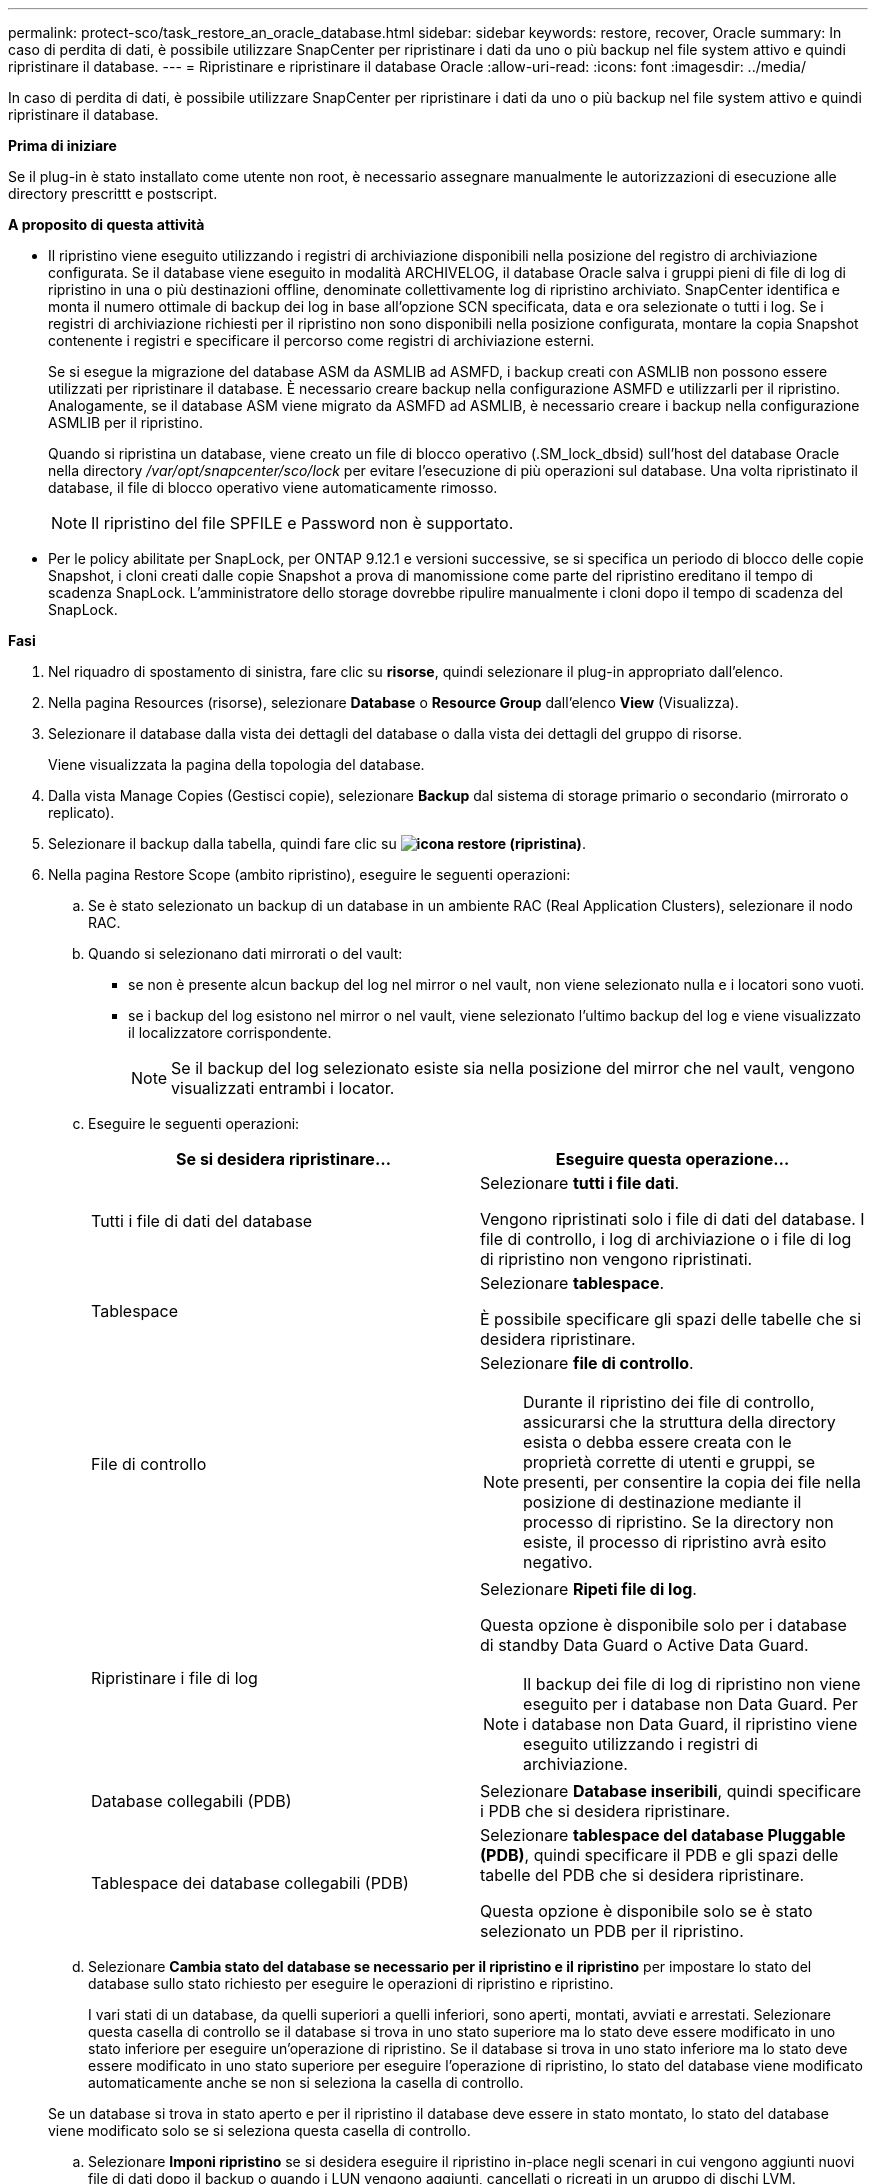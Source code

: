 ---
permalink: protect-sco/task_restore_an_oracle_database.html 
sidebar: sidebar 
keywords: restore, recover, Oracle 
summary: In caso di perdita di dati, è possibile utilizzare SnapCenter per ripristinare i dati da uno o più backup nel file system attivo e quindi ripristinare il database. 
---
= Ripristinare e ripristinare il database Oracle
:allow-uri-read: 
:icons: font
:imagesdir: ../media/


[role="lead"]
In caso di perdita di dati, è possibile utilizzare SnapCenter per ripristinare i dati da uno o più backup nel file system attivo e quindi ripristinare il database.

*Prima di iniziare*

Se il plug-in è stato installato come utente non root, è necessario assegnare manualmente le autorizzazioni di esecuzione alle directory prescrittt e postscript.

*A proposito di questa attività*

* Il ripristino viene eseguito utilizzando i registri di archiviazione disponibili nella posizione del registro di archiviazione configurata. Se il database viene eseguito in modalità ARCHIVELOG, il database Oracle salva i gruppi pieni di file di log di ripristino in una o più destinazioni offline, denominate collettivamente log di ripristino archiviato. SnapCenter identifica e monta il numero ottimale di backup dei log in base all'opzione SCN specificata, data e ora selezionate o tutti i log. Se i registri di archiviazione richiesti per il ripristino non sono disponibili nella posizione configurata, montare la copia Snapshot contenente i registri e specificare il percorso come registri di archiviazione esterni.
+
Se si esegue la migrazione del database ASM da ASMLIB ad ASMFD, i backup creati con ASMLIB non possono essere utilizzati per ripristinare il database. È necessario creare backup nella configurazione ASMFD e utilizzarli per il ripristino. Analogamente, se il database ASM viene migrato da ASMFD ad ASMLIB, è necessario creare i backup nella configurazione ASMLIB per il ripristino.

+
Quando si ripristina un database, viene creato un file di blocco operativo (.SM_lock_dbsid) sull'host del database Oracle nella directory _/var/opt/snapcenter/sco/lock_ per evitare l'esecuzione di più operazioni sul database. Una volta ripristinato il database, il file di blocco operativo viene automaticamente rimosso.

+

NOTE: Il ripristino del file SPFILE e Password non è supportato.

* Per le policy abilitate per SnapLock, per ONTAP 9.12.1 e versioni successive, se si specifica un periodo di blocco delle copie Snapshot, i cloni creati dalle copie Snapshot a prova di manomissione come parte del ripristino ereditano il tempo di scadenza SnapLock. L'amministratore dello storage dovrebbe ripulire manualmente i cloni dopo il tempo di scadenza del SnapLock.


*Fasi*

. Nel riquadro di spostamento di sinistra, fare clic su *risorse*, quindi selezionare il plug-in appropriato dall'elenco.
. Nella pagina Resources (risorse), selezionare *Database* o *Resource Group* dall'elenco *View* (Visualizza).
. Selezionare il database dalla vista dei dettagli del database o dalla vista dei dettagli del gruppo di risorse.
+
Viene visualizzata la pagina della topologia del database.

. Dalla vista Manage Copies (Gestisci copie), selezionare *Backup* dal sistema di storage primario o secondario (mirrorato o replicato).
. Selezionare il backup dalla tabella, quindi fare clic su *image:../media/restore_icon.gif["icona restore (ripristina)"]*.
. Nella pagina Restore Scope (ambito ripristino), eseguire le seguenti operazioni:
+
.. Se è stato selezionato un backup di un database in un ambiente RAC (Real Application Clusters), selezionare il nodo RAC.
.. Quando si selezionano dati mirrorati o del vault:
+
*** se non è presente alcun backup del log nel mirror o nel vault, non viene selezionato nulla e i locatori sono vuoti.
*** se i backup del log esistono nel mirror o nel vault, viene selezionato l'ultimo backup del log e viene visualizzato il localizzatore corrispondente.
+

NOTE: Se il backup del log selezionato esiste sia nella posizione del mirror che nel vault, vengono visualizzati entrambi i locator.



.. Eseguire le seguenti operazioni:
+
|===
| Se si desidera ripristinare... | Eseguire questa operazione... 


 a| 
Tutti i file di dati del database
 a| 
Selezionare *tutti i file dati*.

Vengono ripristinati solo i file di dati del database. I file di controllo, i log di archiviazione o i file di log di ripristino non vengono ripristinati.



 a| 
Tablespace
 a| 
Selezionare *tablespace*.

È possibile specificare gli spazi delle tabelle che si desidera ripristinare.



 a| 
File di controllo
 a| 
Selezionare *file di controllo*.


NOTE: Durante il ripristino dei file di controllo, assicurarsi che la struttura della directory esista o debba essere creata con le proprietà corrette di utenti e gruppi, se presenti, per consentire la copia dei file nella posizione di destinazione mediante il processo di ripristino. Se la directory non esiste, il processo di ripristino avrà esito negativo.



 a| 
Ripristinare i file di log
 a| 
Selezionare *Ripeti file di log*.

Questa opzione è disponibile solo per i database di standby Data Guard o Active Data Guard.


NOTE: Il backup dei file di log di ripristino non viene eseguito per i database non Data Guard. Per i database non Data Guard, il ripristino viene eseguito utilizzando i registri di archiviazione.



 a| 
Database collegabili (PDB)
 a| 
Selezionare *Database inseribili*, quindi specificare i PDB che si desidera ripristinare.



 a| 
Tablespace dei database collegabili (PDB)
 a| 
Selezionare *tablespace del database Pluggable (PDB)*, quindi specificare il PDB e gli spazi delle tabelle del PDB che si desidera ripristinare.

Questa opzione è disponibile solo se è stato selezionato un PDB per il ripristino.

|===
.. Selezionare *Cambia stato del database se necessario per il ripristino e il ripristino* per impostare lo stato del database sullo stato richiesto per eseguire le operazioni di ripristino e ripristino.
+
I vari stati di un database, da quelli superiori a quelli inferiori, sono aperti, montati, avviati e arrestati. Selezionare questa casella di controllo se il database si trova in uno stato superiore ma lo stato deve essere modificato in uno stato inferiore per eseguire un'operazione di ripristino. Se il database si trova in uno stato inferiore ma lo stato deve essere modificato in uno stato superiore per eseguire l'operazione di ripristino, lo stato del database viene modificato automaticamente anche se non si seleziona la casella di controllo.

+
Se un database si trova in stato aperto e per il ripristino il database deve essere in stato montato, lo stato del database viene modificato solo se si seleziona questa casella di controllo.

.. Selezionare *Imponi ripristino* se si desidera eseguire il ripristino in-place negli scenari in cui vengono aggiunti nuovi file di dati dopo il backup o quando i LUN vengono aggiunti, cancellati o ricreati in un gruppo di dischi LVM.


. Nella pagina Recovery Scope (ambito ripristino), eseguire le seguenti operazioni:
+
|===
| Se... | Eseguire questa operazione... 


 a| 
Ripristinare l'ultima transazione
 a| 
Selezionare *tutti i registri*.



 a| 
Ripristinare un numero SCN (System Change Number) specifico
 a| 
Selezionare *fino a quando SCN (System Change Number)*.



 a| 
Desidera ripristinare dati e tempi specifici
 a| 
Selezionare *Data e ora*.

Specificare la data e l'ora del fuso orario dell'host del database.



 a| 
Non si desidera eseguire il ripristino
 a| 
Selezionare *Nessun ripristino*.



 a| 
Specificare le posizioni dei registri di archiviazione esterni
 a| 
Se il database viene eseguito in modalità ARCHIVELOG, SnapCenter identifica e monta il numero ottimale di backup dei log in base all'opzione SCN specificata, data e ora selezionate o tutti i log.

Se si desidera comunque specificare la posizione dei file di log dell'archivio esterno, selezionare *specifica le posizioni esterne del log dell'archivio*.

Se i log di archiviazione vengono annullati come parte del backup e sono stati montati manualmente i backup del log di archiviazione richiesti, è necessario specificare il percorso di backup montato come posizione del log di archiviazione esterno per il ripristino.


NOTE: Verificare il percorso e il contenuto del percorso di montaggio prima di inserirlo come percorso di log esterno.

** http://www.netapp.com/us/media/tr-4591.pdf["Report tecnico di NetApp 4591: Backup, ripristino, replica e DR per la protezione dei dati del database"^]
** https://kb.netapp.com/Advice_and_Troubleshooting/Data_Protection_and_Security/SnapCenter/ORA-00308%3A_cannot_open_archived_log_ORA_LOG_arch1_123_456789012.arc["Operazione non riuscita con errore ora-00308"^]


|===
+
Non è possibile eseguire il ripristino con il ripristino da backup secondari se i volumi di log dell'archivio non sono protetti ma i volumi di dati sono protetti. È possibile eseguire il ripristino solo selezionando *No recovery*.

+
Se si sta ripristinando un database RAC con l'opzione di database aperto selezionata, solo l'istanza RAC in cui è stata avviata l'operazione di ripristino viene riportata allo stato aperto.

+

NOTE: Il ripristino non è supportato per i database di standby Data Guard e Active Data Guard.

. Nella pagina PreOps, immettere il percorso e gli argomenti della prescrizione che si desidera eseguire prima dell'operazione di ripristino.
+
È necessario memorizzare le prescrizioni nel percorso _/var/opt/snapcenter/spl/scripts_ o in qualsiasi cartella all'interno di questo percorso. Per impostazione predefinita, il percorso _/var/opt/snapcenter/spl/scripts_ viene compilato. Se sono state create cartelle all'interno di questo percorso per memorizzare gli script, è necessario specificare tali cartelle nel percorso.

+
È inoltre possibile specificare il valore di timeout dello script. Il valore predefinito è 60 secondi.

+
SnapCenter consente di utilizzare le variabili di ambiente predefinite quando si eseguono prespt e postscript. link:../protect-sco/predefined-environment-variables-prescript-postscript-restore.html["Scopri di più"^]

. Nella pagina PostOps, attenersi alla seguente procedura:
+
.. Immettere il percorso e gli argomenti del postscript che si desidera eseguire dopo l'operazione di ripristino.
+
È necessario memorizzare i postscript in _/var/opt/snapcenter/spl/scripts_ o in qualsiasi cartella all'interno di questo percorso. Per impostazione predefinita, il percorso _/var/opt/snapcenter/spl/scripts_ viene compilato. Se sono state create cartelle all'interno di questo percorso per memorizzare gli script, è necessario specificare tali cartelle nel percorso.

+

NOTE: Se l'operazione di ripristino non riesce, i postscript non vengono eseguiti e le attività di pulizia vengono attivate direttamente.

.. Selezionare questa casella di controllo se si desidera aprire il database dopo il ripristino.
+
Dopo il ripristino di un database container (CDB) con o senza file di controllo, o dopo il ripristino solo dei file di controllo CDB, se si specifica di aprire il database dopo il ripristino, viene aperto solo il CDB e non i database collegabili (PDB) in quel CDB.

+
In un'installazione RAC, dopo il ripristino viene aperta solo l'istanza RAC utilizzata per il ripristino.

+

NOTE: Dopo aver ripristinato uno spazio tabella utente con file di controllo, uno spazio tabella di sistema con o senza file di controllo o un PDB con o senza file di controllo, solo lo stato del PDB correlato all'operazione di ripristino viene modificato nello stato originale. Lo stato degli altri PDB non utilizzati per il ripristino non viene modificato nello stato originale perché lo stato di tali PDB non è stato salvato. È necessario modificare manualmente lo stato dei PDB non utilizzati per il ripristino.



. Nella pagina notifica, dall'elenco a discesa *Email preference* (Preferenze email), selezionare gli scenari in cui si desidera inviare le notifiche email.
+
È inoltre necessario specificare gli indirizzi e-mail del mittente e del destinatario e l'oggetto dell'e-mail. Se si desidera allegare il report dell'operazione di ripristino eseguita, selezionare *Allega report*.

+

NOTE: Per la notifica via email, è necessario specificare i dettagli del server SMTP utilizzando la GUI o il comando PowerShell Set-SmtpServer.

. Esaminare il riepilogo, quindi fare clic su *fine*.
. Monitorare l'avanzamento dell'operazione facendo clic su *Monitor* > *Jobs*.


*Per ulteriori informazioni*

* https://kb.netapp.com/Advice_and_Troubleshooting/Data_Protection_and_Security/SnapCenter/Oracle_RAC_One_Node_database_is_skipped_for_performing_SnapCenter_operations["Il database Oracle RAC One Node viene ignorato per l'esecuzione delle operazioni SnapCenter"^]
* https://kb.netapp.com/Advice_and_Troubleshooting/Data_Protection_and_Security/SnapCenter/Failed_to_restore_from_a_secondary_SnapMirror_or_SnapVault_location["Impossibile eseguire il ripristino da una posizione SnapMirror o SnapVault secondaria"^]
* https://kb.netapp.com/Advice_and_Troubleshooting/Data_Protection_and_Security/SnapCenter/Failed_to_restore_when_a_backup_of_an_orphan_incarnation_is_selected["Impossibile eseguire il ripristino da un backup di un'incarnazione orfana"^]
* https://kb.netapp.com/Advice_and_Troubleshooting/Data_Protection_and_Security/SnapCenter/What_are_the_customizable_parameters_for_backup_restore_and_clone_operations_on_AIX_systems["Parametri personalizzabili per operazioni di backup, ripristino e clonazione su sistemi AIX"^]

